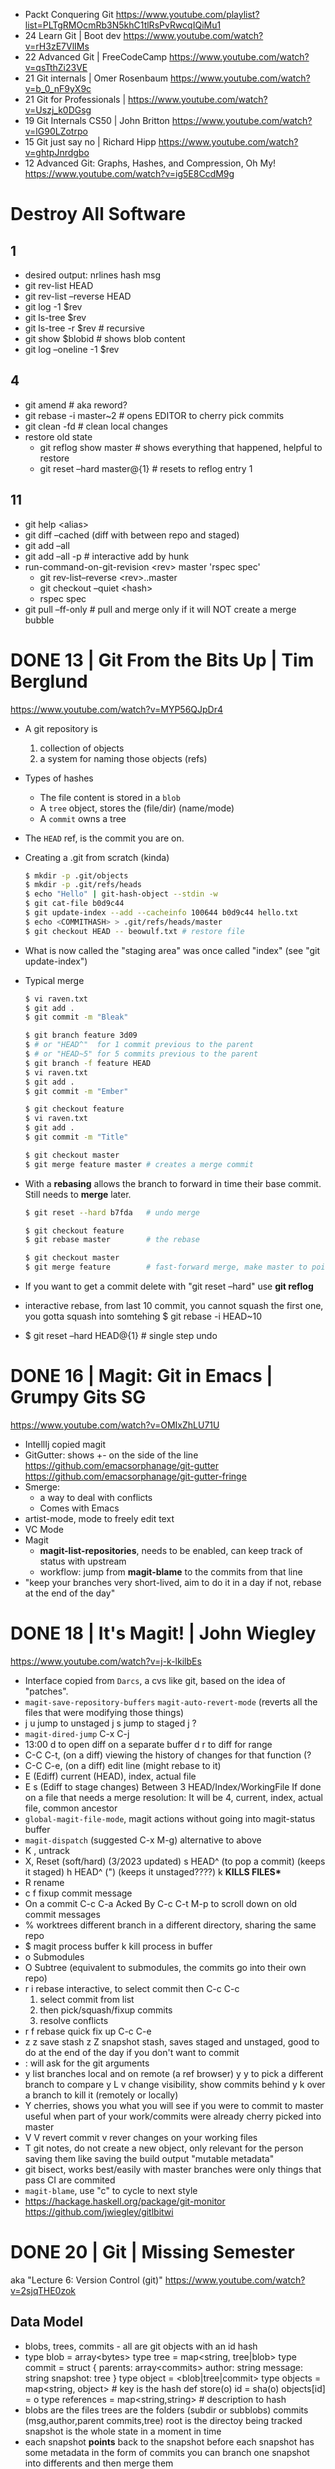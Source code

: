 - Packt Conquering Git https://www.youtube.com/playlist?list=PLTgRMOcmRb3N5khC1tlRsPvRwcqIQiMu1
- 24 Learn Git                 | Boot dev https://www.youtube.com/watch?v=rH3zE7VlIMs
- 22 Advanced Git              | FreeCodeCamp https://www.youtube.com/watch?v=qsTthZi23VE
- 21 Git internals             | Omer Rosenbaum https://www.youtube.com/watch?v=b_0_nF9yX9c
- 21 Git for Professionals     | https://www.youtube.com/watch?v=Uszj_k0DGsg
- 19 Git Internals CS50        | John Britton https://www.youtube.com/watch?v=lG90LZotrpo
- 15 Git just say no           | Richard Hipp https://www.youtube.com/watch?v=ghtpJnrdgbo
- 12 Advanced Git: Graphs, Hashes, and Compression, Oh My! https://www.youtube.com/watch?v=ig5E8CcdM9g
* Destroy All Software
** 1
- desired output: nrlines hash msg
- git rev-list HEAD
- git rev-list --reverse HEAD
- git log -1 $rev
- git ls-tree $rev
- git ls-tree -r $rev # recursive
- git show $blobid    # shows blob content
- git log --oneline -1 $rev
** 4
- git amend              # aka reword?
- git rebase -i master~2 # opens EDITOR to cherry pick commits
- git clean -fd          # clean local changes
- restore old state
  - git reflog show master      # shows everything that happened, helpful to restore
  - git reset --hard master@{1} # resets to reflog entry 1
** 11
- git help <alias>
- git diff --cached (diff with between repo and staged)
- git add --all
- git add --all -p # interactive add by hunk
- run-command-on-git-revision <rev> master 'rspec spec'
  - git rev-list--reverse <rev>..master
  - git checkout --quiet <hash>
  - rspec spec
- git pull --ff-only # pull and merge only if it will NOT create a merge bubble
* DONE 13 | Git From the Bits Up      | Tim Berglund

https://www.youtube.com/watch?v=MYP56QJpDr4

- A git repository is
  1) collection of objects
  2) a system for naming those objects (refs)

- Types of hashes
  - The file content is stored in a =blob=
  - A =tree= object, stores the (file/dir) (name/mode)
  - A =commit= owns a tree

- The =HEAD= ref, is the commit you are on.

- Creating a .git from scratch (kinda)
  #+begin_src sh
    $ mkdir -p .git/objects
    $ mkdir -p .git/refs/heads
    $ echo "Hello" | git-hash-object --stdin -w
    $ git cat-file b0d9c44
    $ git update-index --add --cacheinfo 100644 b0d9c44 hello.txt
    $ echo <COMMITHASH> > .git/refs/heads/master
    $ git checkout HEAD -- beowulf.txt # restore file
  #+end_src

- What is now called the "staging area" was once called "index"
  (see "git update-index")

- Typical merge
  #+begin_src sh
    $ vi raven.txt
    $ git add .
    $ git commit -m "Bleak"

    $ git branch feature 3d09
    $ # or "HEAD^"  for 1 commit previous to the parent
    $ # or "HEAD~5" for 5 commits previous to the parent
    $ git branch -f feature HEAD
    $ vi raven.txt
    $ git add .
    $ git commit -m "Ember"

    $ git checkout feature
    $ vi raven.txt
    $ git add .
    $ git commit -m "Title"

    $ git checkout master
    $ git merge feature master # creates a merge commit
#+end_src


- With a *rebasing* allows the branch to forward in time their base commit.
  Still needs to *merge* later.
  #+begin_src sh
    $ git reset --hard b7fda   # undo merge

    $ git checkout feature
    $ git rebase master        # the rebase

    $ git checkout master
    $ git merge feature        # fast-forward merge, make master to point to head of branch
  #+end_src

- If you want to get a commit delete with "git reset --hard"
  use *git reflog*

- interactive rebase, from last 10 commit,
  you cannot squash the first one, you gotta squash into somtehing
  $ git rebase -i HEAD~10

- $ git reset --hard HEAD@{1} # single step undo

* DONE 16 | Magit: Git in Emacs       | Grumpy Gits SG
  https://www.youtube.com/watch?v=OMIxZhLU71U
  - IntellIj copied magit
  - GitGutter: shows +- on the side of the line
    https://github.com/emacsorphanage/git-gutter
    https://github.com/emacsorphanage/git-gutter-fringe
  - Smerge:
    - a way to deal with conflicts
    - Comes with Emacs
  - artist-mode, mode to freely edit text
  - VC Mode
  - Magit
    - *magit-list-repositories*, needs to be enabled, can keep track of status with upstream
    - workflow: jump from *magit-blame* to the commits from that line
  - "keep your branches very short-lived, aim to do it in a day
    if not, rebase at the end of the day"
* DONE 18 | It's Magit!               | John Wiegley
  https://www.youtube.com/watch?v=j-k-lkilbEs
- Interface copied from =Darcs=, a cvs like git, based on the idea of "patches".
- ~magit-save-repository-buffers~
  ~magit-auto-revert-mode~ (reverts all the files that were modifying those things)
- j u jump to unstaged
  j s jump to staged
  j ?
- ~magit-dired-jump~ C-x C-j
- 13:00
  d   to open diff on a separate buffer
  d r to diff for range
- C-C C-t, (on a diff) viewing the history of changes for that function (?
- C-C C-e, (on a diff) edit line (might rebase to it)
- E (Ediff) current (HEAD), index, actual file
- E s (Ediff to stage changes)
      Between 3 HEAD/Index/WorkingFile
      If done on a file that needs a merge resolution:
      It will be 4, current, index, actual file, common ancestor
- ~global-magit-file-mode~, magit actions without going into magit-status buffer
- ~magit-dispatch~ (suggested C-x M-g) alternative to above
- K , untrack
- X, Reset (soft/hard) (3/2023 updated)
  s HEAD^ (to pop a commit) (keeps it staged)
  h HEAD^ (") (keeps it unstaged????)
  k **KILLS FILES***
- R rename
- c f fixup commit message
- On a commit
  C-c C-a Acked By
  C-c C-t
  M-p     to scroll down on old commit messages
- % worktrees
  different branch in a different directory, sharing the same repo
- $ magit process buffer
  k kill process in buffer
- o Submodules
- O Subtree (equivalent to submodules, the commits go into their own repo)
- r i rebase interactive, to select commit then C-c C-c
  1) select commit from list
  2) then pick/squash/fixup commits
  3) resolve conflicts
- r f rebase quick fix up
  C-c C-e
- z z save stash
  z Z snapshot stash, saves staged and unstaged, good to do at the end of the day if you don't want to commit
- : will ask for the git arguments
- y     list branches local and on remote (a ref browser)
  y y   to pick a different branch to compare
  y L v change visibility, show commits behind
  y k   over a branch to kill it (remotely or locally)
- Y cherries, shows you what you will see if you were to commit to master
    useful when part of your work/commits were already cherry picked into master
- V V revert commit
    v rever changes on your working files
- T git notes, do not create a new object, only relevant for the person saving them
    like saving the build output
    "mutable metadata"
- git bisect, works best/easily with master branches were only things that pass CI are commited
- ~magit-blame~, use "c" to cycle to next style
- https://hackage.haskell.org/package/git-monitor
  https://github.com/jwiegley/gitlbitwi
* DONE 20 | Git                       | Missing Semester
aka "Lecture 6: Version Control (git)"
https://www.youtube.com/watch?v=2sjqTHE0zok
** Data Model
- blobs, trees, commits - all are git objects with an id hash
- type blob = array<bytes>
  type tree = map<string, tree|blob>
  type commit = struct {
     parents: array<commits>
     author: string
     message: string
     snapshot: tree
  }
  type object = <blob|tree|commit>
  type objects = map<string, object> # key is the hash
  def store(o)
    id = sha(o)
    objects[id] = o
  type references = map<string,string> # description to hash
- blobs are the files
  trees are the folders (subdir or subblobs)
  commits (msg,author,parent commits,tree)
  root is the directoy being tracked
  snapshot is the whole state in a moment in time
- each snapshot *points* back to the snapshot before
  each snapshot has some metadata in the form of commits
  you can branch one snapshot into differents and then merge them
** Exploring
- git has the concept of a "staging area" that lets you
  select what you are going to commit to the snapshot
- ls .git/
  HEAD config description hooks/ info/ objects/ refs/
- HEAD is the current commit pointer
* DONE 20 | Emacs: introduction to VC
"...(version control framework)"

https://www.youtube.com/watch?v=SQ3Beqn2CEc

C-x v v - will do the first logical action, 1) initialize git repo, 2) commit file
C-x v l - will show you the history of commits for the current file
C-x v = - will show the current diff for the file
C-x v g - will anotate in a new tab, the older the bluer
C-x v h - after you selected a region, it will show you the changes of that region through commits, diffs included
* TODO 24 | So You Think You Know Git | Scott Chacon

https://www.youtube.com/watch?v=aolI_Rz0ZqY

- Speaker
  - Founders of github.com (left)
  - Wrote "Pro Git" book
  - Works on a git client gitbutler.com

** Oldies

- Alias: stash --all
  $ git config --global alias.staasj 'stash --all'

- Alias: run a script
  $ git config --global alias.bb !better-branch.sh

- Config: setup different .gitconfig for things under different paths
  #+begin_src conf
    [includeIf "gitdir:~/projects/work/"]
      path = ~/projects/work/.gitconfig
    [includeIf "gitdir:~/projects/oss/"]
      path = ~/projects/oss/.gitconfig
  #+end_src

- $ git blame -L 15,26 path/to/file
- $ git log   -L 15,26:path/to/file

- Try to let git figure out the context by the name of the function
  $ git log   -L :FileClass:path/to/file

- $ git blame -w -C
  |------+--------------------------------------|
  | -w   | ignore whitespace                    |
  | -C   | detect code moved                    |
  | -CC  | or the commit that created that file |
  | -CCC | or any commit at all                 |
  |------+--------------------------------------|

- filter log by regex
  $ git log -S <REGEX> -p

- $ git diff --word-diff

- REuse REcorded REsolution: to remember merge-conflicts and how they were fixed
  $ git config --global rerere.enabled true

** Some New Stuff

- TODO: 16:50
- $ git branch --column
  $ git config --global column.ui auto
